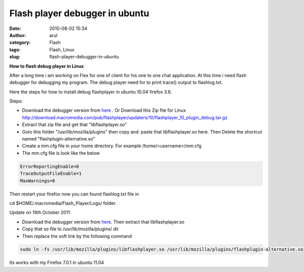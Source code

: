 Flash player debugger in ubuntu
###############################
:date: 2010-08-02 15:34
:author: arul
:category: Flash
:tags: Flash, Linux
:slug: flash-player-debugger-in-ubuntu

**How to flash debug player in Linux**

|image0|

After a long time i am working on Flex for one of client for his one to one chat application. At this time i need flash debugger for debugging my program. The debug player need for to print trace() output to flashlog.txt.

Here the steps for how to install debug flashplayer in ubuntu 10.04 firefox 3.6.

Steps:

-  Download the debugger version from `here <http://www.adobe.com/support/flashplayer/downloads.html>`__ . Or Download this Zip file for Linux http://download.macromedia.com/pub/flashplayer/updaters/10/flashplayer_10_plugin_debug.tar.gz
-  Extract that zip file and get that "libflashplayer.so"
-  Goto this folder "/usr/lib/mozilla/plugins" then copy and  paste that libflashplayer.so here. Then Delete the shortcut named "flashplugin-alternative.so"
-  Create a mm.cfg file in your home directory. For example /home/<username>/mm.cfg
-  The mm.cfg file is look like the below

.. code-block:: text

  ErrorReportingEnable=0
  TraceOutputFileEnable=1
  MaxWarnings=0

Then restart your firefox now you can found flashlog.txt file in

cd $HOME/.macromedia/Flash_Player/Logs/ folder.

|image1|

Update on 19th October 2011:

-  Download the debugger version from `here <http://www.adobe.com/support/flashplayer/downloads.html>`__. Then extract that libflashplayer.so
-  Copy that so file to /usr/lib/mozilla/plugins/ dir
-  Then replace the soft link by the following command

.. code-block:: text

  sudo ln -fs /usr/lib/mozilla/plugins/libflashplayer.so /usr/lib/mozilla/plugins/flashplugin-alternative.so

Its works with my Firefox 7.0.1 in ubuntu 11.04

.. |image0| image:: http://4.bp.blogspot.com/_X5tq9y9xv2s/TFc1w8gf4JI/AAAAAAAAAfE/-ysWrI7BnTE/s320/Flashlog.png
   :target: http://4.bp.blogspot.com/_X5tq9y9xv2s/TFc1w8gf4JI/AAAAAAAAAfE/-ysWrI7BnTE/s1600/Flashlog.png
.. |image1| image:: http://2.bp.blogspot.com/_X5tq9y9xv2s/TFc5mvVuXeI/AAAAAAAAAfM/K1ZLN2ivtdE/s320/Mozilla+plugin+folder.png
   :target: http://2.bp.blogspot.com/_X5tq9y9xv2s/TFc5mvVuXeI/AAAAAAAAAfM/K1ZLN2ivtdE/s1600/Mozilla+plugin+folder.png
